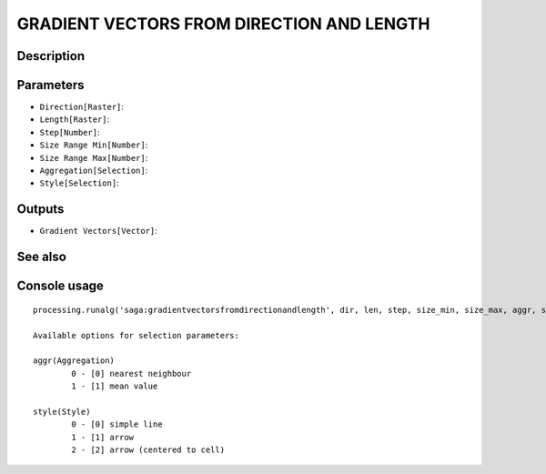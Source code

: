 GRADIENT VECTORS FROM DIRECTION AND LENGTH
==========================================

Description
-----------

Parameters
----------

- ``Direction[Raster]``:
- ``Length[Raster]``:
- ``Step[Number]``:
- ``Size Range Min[Number]``:
- ``Size Range Max[Number]``:
- ``Aggregation[Selection]``:
- ``Style[Selection]``:

Outputs
-------

- ``Gradient Vectors[Vector]``:

See also
---------


Console usage
-------------


::

	processing.runalg('saga:gradientvectorsfromdirectionandlength', dir, len, step, size_min, size_max, aggr, style, vectors)

	Available options for selection parameters:

	aggr(Aggregation)
		0 - [0] nearest neighbour
		1 - [1] mean value

	style(Style)
		0 - [0] simple line
		1 - [1] arrow
		2 - [2] arrow (centered to cell)
